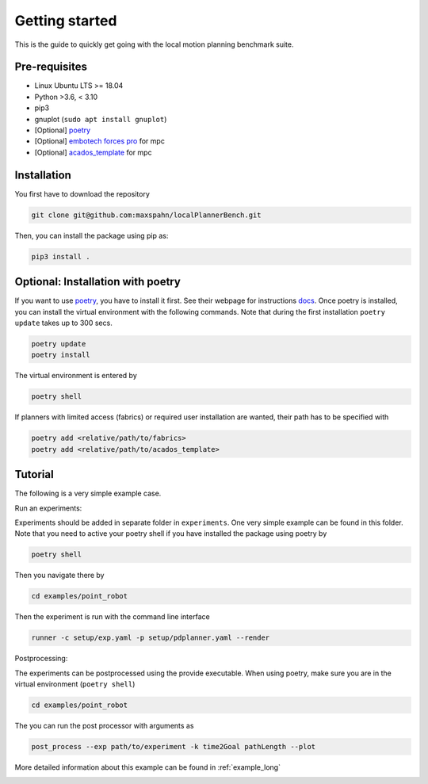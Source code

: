 Getting started
=====================================

This is the guide to quickly get going with the local motion planning benchmark suite.


Pre-requisites
-----------------

- Linux Ubuntu LTS >= 18.04
- Python >3.6, < 3.10
- pip3
- gnuplot (``sudo apt install gnuplot``)
- [Optional] `poetry <https://python-poetry.org/docs/>`_
- [Optional] `embotech forces pro <https://www.embotech.com/products/forcespro/overview/>`_ for mpc
- [Optional] `acados_template <https://github.com/acados/acados/tree/master/interfaces/acados_template>`_ for mpc


Installation
------------

You first have to download the repository

.. code:: bash

    git clone git@github.com:maxspahn/localPlannerBench.git

Then, you can install the package using pip as:

.. code:: bash

    pip3 install .

Optional: Installation with poetry
------------------------------------

If you want to use `poetry <https://python-poetry.org/docs/>`_, you have
to install it first. See their webpage for instructions
`docs <https://python-poetry.org/docs/>`_. Once poetry is installed, you can
install the virtual environment with the following commands. Note that during 
the first installation ``poetry update`` takes up to 300 secs.

.. code:: bash

    poetry update
    poetry install

The virtual environment is entered by

.. code:: bash

    poetry shell

If planners with limited access (fabrics) or required user installation
are wanted, their path has to be specified with

.. code:: bash

   poetry add <relative/path/to/fabrics>
   poetry add <relative/path/to/acados_template>

Tutorial
------------

The following is a very simple example case.

Run an experiments:

Experiments should be added in separate folder in ``experiments``. 
One very simple example can be found in this folder.
Note that you need to active your poetry shell if you have installed the package using
poetry by

.. code:: bash

    poetry shell

Then you navigate there by

.. code:: bash

    cd examples/point_robot

Then the experiment is run with the command line interface

.. code:: bash

    runner -c setup/exp.yaml -p setup/pdplanner.yaml --render

Postprocessing:

The experiments can be postprocessed using the provide executable. When
using poetry, make sure you are in the virtual environment (``poetry shell``)

.. code:: bash

    cd examples/point_robot

The you can run the post processor with arguments as

.. code:: bash

    post_process --exp path/to/experiment -k time2Goal pathLength --plot

More detailed information about this example can be found in :ref:`example_long`

.. image:: img/trajectory_point_robot.png
    :width: 70%
    :align: center
    :alt: Example trajectory
